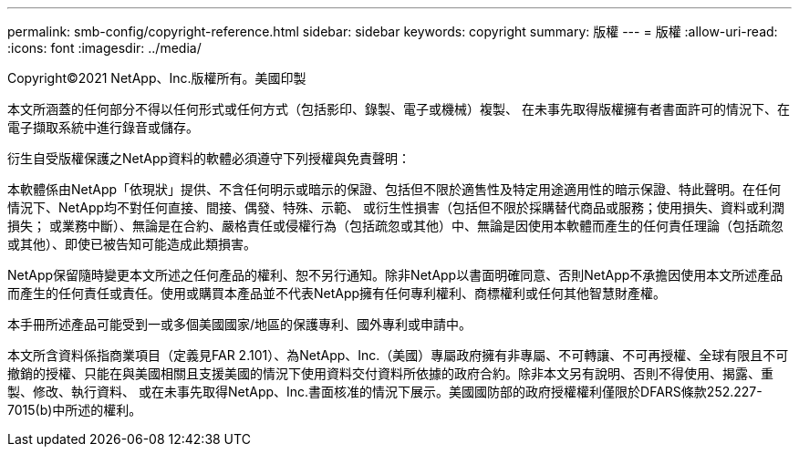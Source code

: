 ---
permalink: smb-config/copyright-reference.html 
sidebar: sidebar 
keywords: copyright 
summary: 版權 
---
= 版權
:allow-uri-read: 
:icons: font
:imagesdir: ../media/


Copyright©2021 NetApp、Inc.版權所有。美國印製

本文所涵蓋的任何部分不得以任何形式或任何方式（包括影印、錄製、電子或機械）複製、 在未事先取得版權擁有者書面許可的情況下、在電子擷取系統中進行錄音或儲存。

衍生自受版權保護之NetApp資料的軟體必須遵守下列授權與免責聲明：

本軟體係由NetApp「依現狀」提供、不含任何明示或暗示的保證、包括但不限於適售性及特定用途適用性的暗示保證、特此聲明。在任何情況下、NetApp均不對任何直接、間接、偶發、特殊、示範、 或衍生性損害（包括但不限於採購替代商品或服務；使用損失、資料或利潤損失； 或業務中斷）、無論是在合約、嚴格責任或侵權行為（包括疏忽或其他）中、無論是因使用本軟體而產生的任何責任理論（包括疏忽或其他）、即使已被告知可能造成此類損害。

NetApp保留隨時變更本文所述之任何產品的權利、恕不另行通知。除非NetApp以書面明確同意、否則NetApp不承擔因使用本文所述產品而產生的任何責任或責任。使用或購買本產品並不代表NetApp擁有任何專利權利、商標權利或任何其他智慧財產權。

本手冊所述產品可能受到一或多個美國國家/地區的保護專利、國外專利或申請中。

本文所含資料係指商業項目（定義見FAR 2.101）、為NetApp、Inc.（美國）專屬政府擁有非專屬、不可轉讓、不可再授權、全球有限且不可撤銷的授權、只能在與美國相關且支援美國的情況下使用資料交付資料所依據的政府合約。除非本文另有說明、否則不得使用、揭露、重製、修改、執行資料、 或在未事先取得NetApp、Inc.書面核准的情況下展示。美國國防部的政府授權權利僅限於DFARS條款252.227-7015(b)中所述的權利。
